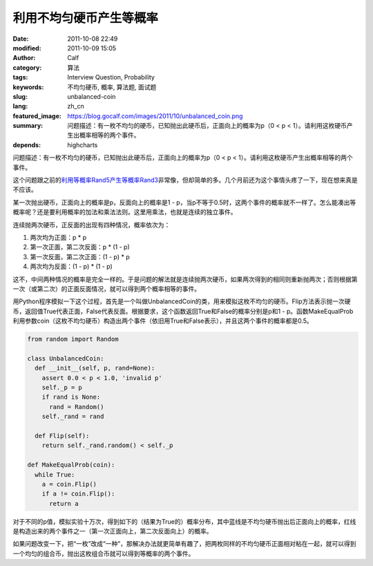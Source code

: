 利用不均匀硬币产生等概率
########################
:date: 2011-10-08 22:49
:modified: 2011-10-09 15:05
:author: Calf
:category: 算法
:tags: Interview Question, Probability
:keywords: 不均匀硬币, 概率, 算法题, 面试题
:slug: unbalanced-coin
:lang: zh_cn
:featured_image: https://blog.gocalf.com/images/2011/10/unbalanced_coin.png
:summary: 问题描述：有一枚不均匀的硬币，已知抛出此硬币后，正面向上的概率为p（0 < p < 1）。请利用这枚硬币产生出概率相等的两个事件。
:depends: highcharts

问题描述：有一枚不均匀的硬币，已知抛出此硬币后，正面向上的概率为p（0
< p < 1）。请利用这枚硬币产生出概率相等的两个事件。

这个问题跟之前的\ `利用等概率Rand5产生等概率Rand3`_\ 非常像，但却简单的多。几个月前还为这个事情头疼了一下，现在想来真是不应该。

.. more

某一次抛出硬币，正面向上的概率是p，反面向上的概率是1 -
p，当p不等于0.5时，这两个事件的概率就不一样了。怎么能凑出等概率呢？还是要利用概率的加法和乘法法则。这里用乘法，也就是连续的独立事件。

连续抛两次硬币，正反面的出现有四种情况，概率依次为：

#. 两次均为正面：p \* p
#. 第一次正面，第二次反面：p \* (1 - p)
#. 第一次反面，第二次正面：(1 - p) \* p
#. 两次均为反面：(1 - p) \* (1 - p)

这不，中间两种情况的概率是完全一样的。于是问题的解法就是连续抛两次硬币，如果两次得到的相同则重新抛两次；否则根据第一次（或第二次）的正面反面情况，就可以得到两个概率相等的事件。

用Python程序模拟一下这个过程，首先是一个叫做UnbalancedCoin的类，用来模拟这枚不均匀的硬币。Flip方法表示抛一次硬币，返回值True代表正面，False代表反面。根据要求，这个函数返回True和False的概率分别是p和1
-
p。函数MakeEqualProb利用参数coin（这枚不均匀硬币）构造出两个事件（依旧用True和False表示），并且这两个事件的概率都是0.5。

.. code-block:: python

    from random import Random

    class UnbalancedCoin:
      def __init__(self, p, rand=None):
        assert 0.0 < p < 1.0, 'invalid p'
        self._p = p
        if rand is None:
          rand = Random()
        self._rand = rand

      def Flip(self):
        return self._rand.random() < self._p

    def MakeEqualProb(coin):
      while True:
        a = coin.Flip()
        if a != coin.Flip():
          return a

对于不同的p值，模拟实验十万次，得到如下的（结果为True的）概率分布，其中蓝线是不均匀硬币抛出后正面向上的概率，红线是构造出来的两个事件之一（第一次正面向上，第二次反面向上）的概率。

.. raw:: html

    <div id="coin-prob-chart" class="highcharts" style="height: 400px; width: 600px"></div>
    <script type="text/javascript">
    $(function () {
        $('#coin-prob-chart').highcharts({
            chart: { type: 'line', backgroundColor: null },
            colors: ['#3399ff', '#ff3300'],
            title: { text: null },
            xAxis: { min: 0, max: 1, tickInterval: 0.1 },
            yAxis: { min: 0, max: 1, tickInterval: 0.1, title: { text: null } },
            series: [{
                name: 'UnbalancedCoin',
                data: [
                    [0.1, 0.09989], [0.2, 0.20059], [0.3, 0.30313], [0.4, 0.40019], [0.5, 0.50013],
                    [0.6, 0.59973], [0.7, 0.70198], [0.8, 0.80152], [0.9, 0.90012]
                ]
            }, {
                name: 'MakeEqualProb',
                data: [
                    [0.1, 0.49899], [0.2, 0.49846], [0.3, 0.50038], [0.4, 0.49917], [0.5, 0.50181],
                    [0.6, 0.50022], [0.7, 0.49805], [0.8, 0.49997], [0.9, 0.49956]
                ]
            }]
        });
    });
    </script>

如果问题改变一下，把“一枚”改成“一种”，那解决办法就更简单有趣了，把两枚同样的不均匀硬币正面相对粘在一起，就可以得到一个均匀的组合币，抛出这枚组合币就可以得到等概率的两个事件。

.. _利用等概率Rand5产生等概率Rand3: {filename}../08/build-rand3-from-rand5.rst
